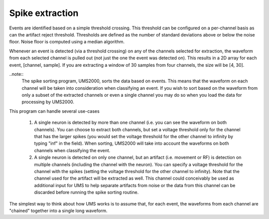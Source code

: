 Spike extraction
----------------

Events are identified based on a simple threshold crossing.  This threshold can be configured on a per-channel basis as can the artifact reject threshold.  Thresholds are defined as the number of standard deviations above or below the noise floor.  Noise floor is computed using a median algorithm.  

Whenever an event is detected (via a threshold crossing) on any of the channels selected for extraction, the waveform from each selected channel is pulled out (not just the one the event was detected on).  This results in a 2D array for each event, [channel, sample].  If you are extracting a window of 30 samples from four channels, the size will be [4, 30].  

..note:: 
    The spike sorting program, UMS2000, sorts the data based on events.  This
    means that the waveform on each channel will be taken into consideration
    when classifying an event.  If you wish to sort based on the waveform from
    only a subset of the extracted channels or even a single channel you may do
    so when you load the data for processing by UMS2000.

This program can handle several use-cases

    1.  A single neuron is detected by more than one channel (i.e. you can see
        the waveform on both channels).  You can choose to extract both
        channels, but set a voltage threshold only for the channel that has the
        larger spikes (you would set the voltage threshold for the other channel
        to infinity by typing "inf" in the field).  When sorting, UMS2000 will
        take into account the waveforms on both channels when classifying the
        event.

    2.  A single neuron is detected on only one channel, but an artifact (i.e.
        movement or RF) is detection on multiple channels (including the channel
        with the neuron).  You can specify a voltage threshold for the channel
        with the spikes (setting the voltage threshold for the other channel to
        infinity).  Note that the channel used for the artifact will be
        extracted as well.  This channel could conceivably be used as additional
        input for UMS to help separate artifacts from noise or the data from
        this channel can be discarded before running the spike sorting routine.  

The simplest way to think about how UMS works is to assume that, for each event,
the waveforms from each channel are "chained" together into a single long
waveform.
